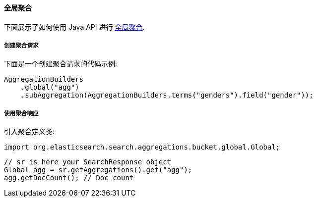 [[java-aggs-bucket-global]]
==== 全局聚合

下面展示了如何使用 Java API 进行 https://www.elastic.co/guide/en/elasticsearch/reference/5.2/search-aggregations-bucket-global-aggregation.html[全局聚合].


===== 创建聚合请求

下面是一个创建聚合请求的代码示例:

[source,java]
--------------------------------------------------
AggregationBuilders
    .global("agg")
    .subAggregation(AggregationBuilders.terms("genders").field("gender"));
--------------------------------------------------


===== 使用聚合响应

引入聚合定义类:

[source,java]
--------------------------------------------------
import org.elasticsearch.search.aggregations.bucket.global.Global;
--------------------------------------------------

[source,java]
--------------------------------------------------
// sr is here your SearchResponse object
Global agg = sr.getAggregations().get("agg");
agg.getDocCount(); // Doc count
--------------------------------------------------
